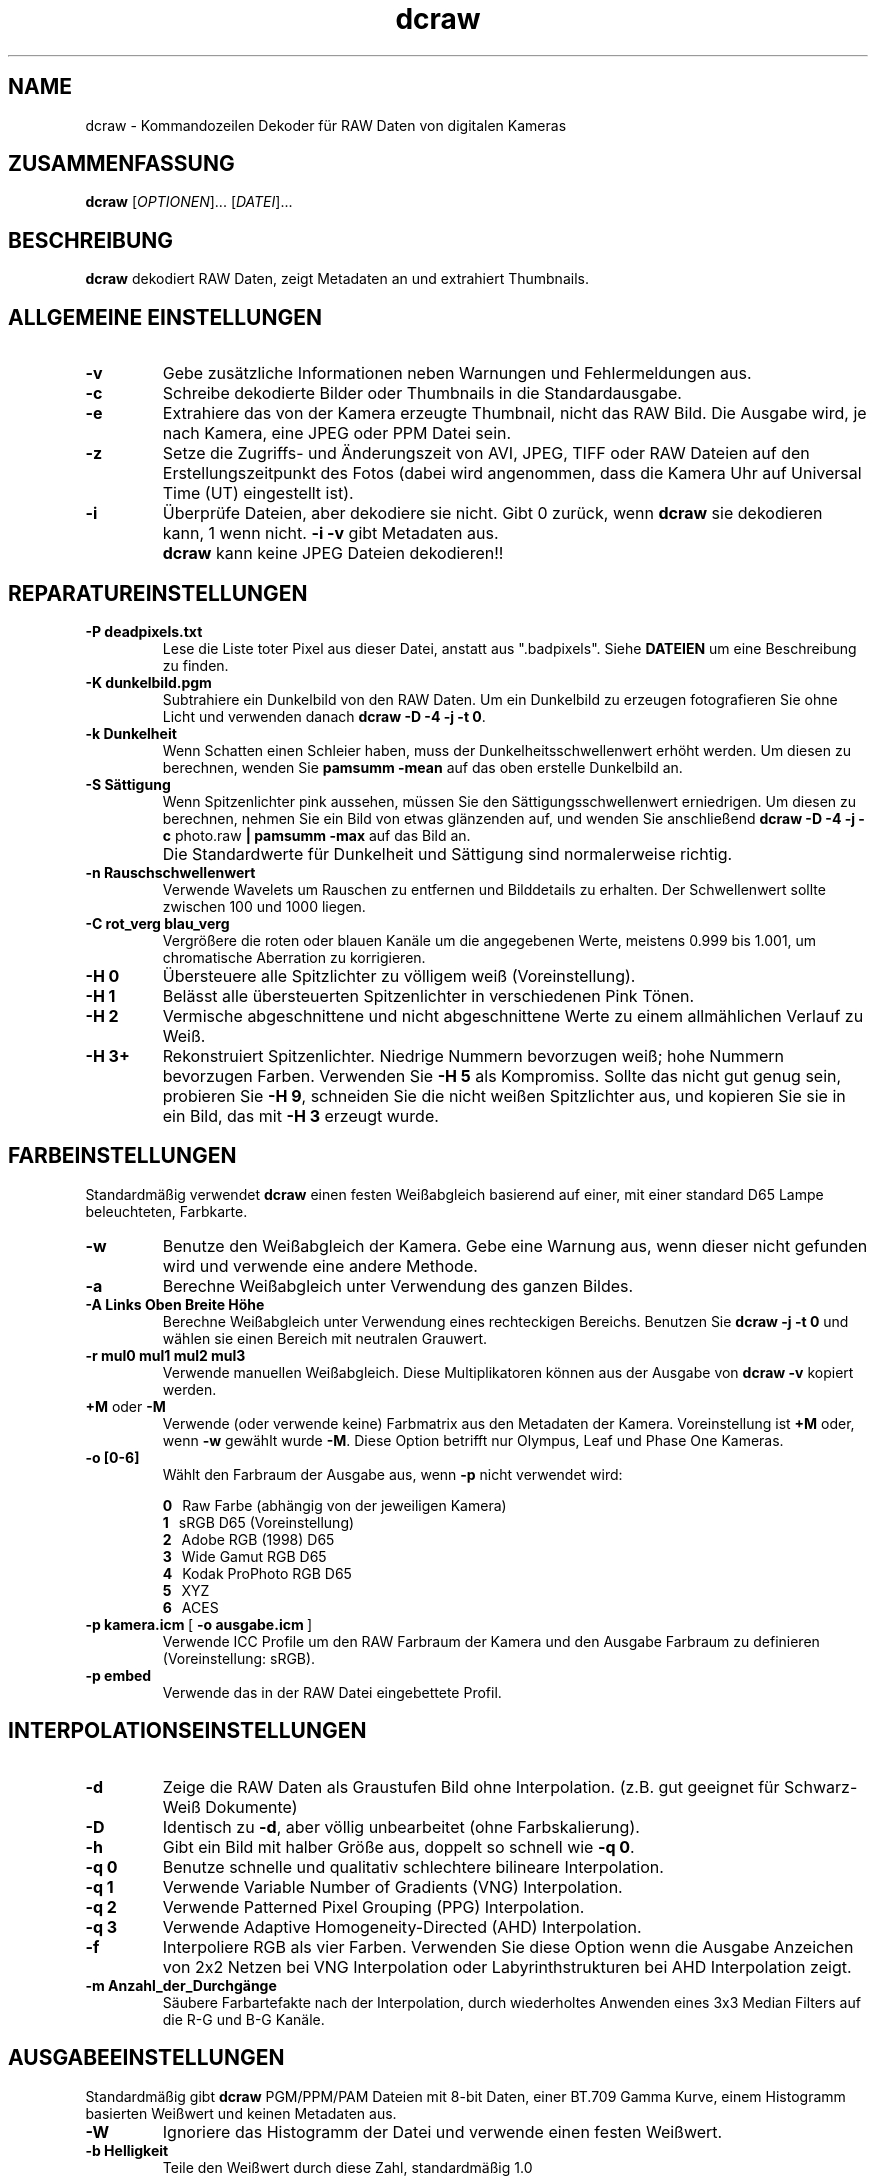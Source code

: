 .\"
.\" Man page für dcraw
.\"
.\" Copyright (c) 2009 David Coffin
.\"
.\" Diese Datei darf ohne Einschränkungen weitergegeben werden
.\"
.\" David Coffin
.\" dcoffin a cybercom o net
.\" http://www.cybercom.net/~dcoffin
.\"
.TH dcraw 1 "14. Mai 2009"
.LO 1
.SH NAME
dcraw - Kommandozeilen Dekoder für RAW Daten von digitalen Kameras
.SH ZUSAMMENFASSUNG
.B dcraw
[\fIOPTIONEN\fR]... [\fIDATEI\fR]...
.SH BESCHREIBUNG
.B dcraw
dekodiert RAW Daten, zeigt Metadaten an und extrahiert Thumbnails.
.SH ALLGEMEINE EINSTELLUNGEN
.TP
.B -v
Gebe zusätzliche Informationen neben Warnungen und Fehlermeldungen aus.
.TP
.B -c
Schreibe dekodierte Bilder oder Thumbnails in die Standardausgabe.
.TP
.B -e
Extrahiere das von der Kamera erzeugte Thumbnail, nicht das RAW Bild.
Die Ausgabe wird, je nach Kamera, eine JPEG oder PPM Datei sein.
.TP
.B -z
Setze die Zugriffs- und Änderungszeit von AVI, JPEG, TIFF oder RAW
Dateien auf den Erstellungszeitpunkt des Fotos (dabei wird angenommen,
dass die Kamera Uhr auf Universal Time (UT) eingestellt ist).
.TP
.B -i
Überprüfe Dateien, aber dekodiere sie nicht.
Gibt 0 zurück, wenn
.B dcraw
sie dekodieren kann, 1 wenn nicht.
.B -i -v
gibt Metadaten aus.
.TP
.B ""
.B dcraw
kann keine JPEG Dateien dekodieren!!
.SH REPARATUREINSTELLUNGEN
.TP
.B -P deadpixels.txt
Lese die Liste toter Pixel aus dieser Datei, anstatt aus ".badpixels".
Siehe
.B DATEIEN
um eine Beschreibung zu finden.
.TP
.B -K dunkelbild.pgm
Subtrahiere ein Dunkelbild von den RAW Daten. Um ein Dunkelbild zu
erzeugen fotografieren Sie ohne Licht und verwenden danach
.BR dcraw\ -D\ -4\ -j\ -t\ 0 .
.TP
.B -k Dunkelheit
Wenn Schatten einen Schleier haben, muss der Dunkelheitsschwellenwert
erhöht werden.
Um diesen zu berechnen, wenden Sie
.B pamsumm -mean
auf das oben erstelle Dunkelbild an.
.TP
.B -S Sättigung
Wenn Spitzenlichter pink aussehen, müssen Sie den Sättigungsschwellenwert
erniedrigen.
Um diesen zu berechnen, nehmen Sie ein Bild von etwas glänzenden auf, und
wenden Sie anschließend
.B dcraw -D -4 -j -c
photo.raw
.B | pamsumm -max
auf das Bild an.
.TP
.B ""
Die Standardwerte für Dunkelheit und Sättigung sind normalerweise richtig.
.TP
.B -n Rauschschwellenwert
Verwende Wavelets um Rauschen zu entfernen und Bilddetails zu erhalten.
Der Schwellenwert sollte zwischen 100 und 1000 liegen.
.TP
.B -C rot_verg blau_verg
Vergrößere die roten oder blauen Kanäle um die angegebenen Werte,
meistens 0.999 bis 1.001, um chromatische Aberration zu korrigieren.
.TP
.B -H 0
Übersteuere alle Spitzlichter zu völligem weiß (Voreinstellung).
.TP
.B -H 1
Belässt alle übersteuerten Spitzenlichter in verschiedenen Pink Tönen.
.TP
.B -H 2
Vermische abgeschnittene und nicht abgeschnittene Werte zu einem
allmählichen Verlauf zu Weiß.
.TP
.B -H 3+
Rekonstruiert Spitzenlichter. Niedrige Nummern bevorzugen weiß;
hohe Nummern bevorzugen Farben.  Verwenden Sie
.B -H 5
als Kompromiss.  Sollte das nicht gut genug sein, probieren Sie
.BR -H\ 9 ,
schneiden Sie die nicht weißen Spitzlichter aus,
und kopieren Sie sie in ein Bild, das mit
.B -H 3
erzeugt wurde.
.SH FARBEINSTELLUNGEN
Standardmäßig verwendet
.B dcraw
einen festen Weißabgleich basierend auf einer, mit einer standard
D65 Lampe beleuchteten, Farbkarte.
.TP
.B -w
Benutze den Weißabgleich der Kamera.  Gebe eine Warnung aus,
wenn dieser nicht gefunden wird und verwende eine andere Methode.
.TP
.B -a
Berechne Weißabgleich unter Verwendung des ganzen Bildes.
.TP
.B -A Links Oben Breite Höhe
Berechne Weißabgleich unter Verwendung eines rechteckigen Bereichs.
Benutzen Sie
.B dcraw\ -j\ -t\ 0
und wählen sie einen Bereich mit neutralen Grauwert.
.TP
.B -r mul0 mul1 mul2 mul3
Verwende manuellen Weißabgleich.
Diese Multiplikatoren können aus der Ausgabe von
.B dcraw -v
kopiert werden.
.TP
.BR +M " oder " -M
Verwende (oder verwende keine) Farbmatrix aus den Metadaten der Kamera.
Voreinstellung ist
.B +M
oder, wenn
.B -w
gewählt wurde
.BR -M .
Diese Option betrifft nur Olympus, Leaf und Phase One Kameras.
.TP
.B -o [0-6]
Wählt den Farbraum der Ausgabe aus, wenn
.B -p
nicht verwendet wird:

.B \t0
\ \ Raw Farbe (abhängig von der jeweiligen Kamera)
.br
.B \t1
\ \ sRGB D65 (Voreinstellung)
.br
.B \t2
\ \ Adobe RGB (1998) D65
.br
.B \t3
\ \ Wide Gamut RGB D65
.br
.B \t4
\ \ Kodak ProPhoto RGB D65
.br
.B \t5
\ \ XYZ
.br
.B \t6
\ \ ACES
.TP
.BR -p\ kamera.icm \ [\  -o\ ausgabe.icm \ ]
Verwende ICC Profile um den RAW Farbraum der Kamera
und den Ausgabe Farbraum zu definieren (Voreinstellung: sRGB).
.TP
.B -p embed
Verwende das in der RAW Datei eingebettete Profil.
.SH INTERPOLATIONSEINSTELLUNGEN
.TP
.B -d
Zeige die RAW Daten als Graustufen Bild ohne Interpolation.
(z.B. gut geeignet für Schwarz-Weiß Dokumente)
.TP
.B -D
Identisch zu
.BR -d ,
aber völlig unbearbeitet (ohne Farbskalierung).
.TP
.B -h
Gibt ein Bild mit halber Größe aus, doppelt so schnell wie
.BR -q\ 0 .
.TP
.B -q 0
Benutze schnelle und qualitativ schlechtere bilineare Interpolation.
.TP
.B -q 1
Verwende Variable Number of Gradients (VNG) Interpolation.
.TP
.B -q 2
Verwende Patterned Pixel Grouping (PPG) Interpolation.
.TP
.B -q 3
Verwende Adaptive Homogeneity-Directed (AHD) Interpolation.
.TP
.B -f
Interpoliere RGB als vier Farben. Verwenden Sie diese Option wenn
die Ausgabe Anzeichen von 2x2 Netzen bei VNG Interpolation oder
Labyrinthstrukturen bei AHD Interpolation zeigt.
.TP
.B -m Anzahl_der_Durchgänge
Säubere Farbartefakte nach der Interpolation, durch wiederholtes
Anwenden eines 3x3 Median Filters auf die R-G und B-G Kanäle.
.SH AUSGABEEINSTELLUNGEN
Standardmäßig gibt
.B dcraw
PGM/PPM/PAM Dateien mit 8-bit Daten, einer BT.709 Gamma Kurve,
einem Histogramm basierten Weißwert und keinen Metadaten aus.
.TP
.B -W
Ignoriere das Histogramm der Datei und verwende einen festen Weißwert.
.TP
.B -b Helligkeit
Teile den Weißwert durch diese Zahl, standardmäßig 1.0
.TP
.B -g Potenz maximale_Steigung
Die Gammakurve festlegen, standardmäßig BT.709
.RB ( -g\ 2.222\ 4.5 ).
Wenn Sie die sRGB Gammakurve bevorzugen, verwenden Sie
.BR -g\ 2.4\ 12.92 .
Für eine einfache Potenzfunktion, setzen Sie maximale_Steigung auf 0.
.TP
.B -6
Schreibe sechzehn Bits pro Sample anstelle von acht.
.TP
.B -4
Schreibe lineare 16-bit Daten, produziert dasselbe wie
.BR -6\ -W\ -g\ 1\ 1 .
.TP
.B -T
Gibt TIFF mit Metadaten, anstatt PGM/PPM/PAM Dateien, aus.
.TP
.B -t [0-7,90,180,270]
Drehe die Ausgabe.  Die Voreinstellung,
.B dcraw
rotiert die Ausgabe nach den Vorgaben der Kamera.
.B -t 0
deaktiviert jede Rotation.
.TP
.B -j
Neige das Bild um 45 Grad für Fuji\ Super\ CCD Kameras.
Verhindert eine Streckung auf das korrekte Bildverhältnis für
Kameras, die keine quadartischen Pixel haben. Diese Option
garantiert, dass jeder Ausgabepixel einem RAW Pixel entspricht.
.TP
.BR "-s [0..N-1]" " oder " "-s all"
Wenn eine Datei N raw Bilder enthält, wähle eins oder alle ("all")
zum Dekodieren.
Fuji\ Super\ CCD\ SR Kameras zum Beispiel erzeugen ein zweites Bild,
welches vier Blenden unterbelichtet ist, um die Details in den
Spitzenlichtern zu erhalten.
.SH DATEIEN
.TP
\:./.badpixels, ../.badpixels, ../../.badpixels, ...
Liste der toten Pixel Ihrer Kamera, so dass
.B dcraw
um sie herum interpolieren kann. Jede Zeile gibt die Spalte, Zeile und
die UNIX Zeit des Todeszeitpunkts des jeweiligen Pixels an. Zum Beispiel:
.sp 1
.nf
 962   91 1028350000  # starb zwischen dem 1 und 4 Ausgust 2002
1285 1067 0           # Todeszeitpunkt unbekannt
.fi
.sp 1
Diese Koordinaten entsprechen denen vor jeglicher Größenänderung
und Rotation, verwenden Sie also
.B dcraw -j -t 0
um tote Pixel zu finden.
.SH "SIEHE AUCH"
.BR pgm (5),
.BR ppm (5),
.BR pam (5),
.BR pamsumm (1),
.BR pnmgamma (1),
.BR pnmtotiff (1),
.BR pnmtopng (1),
.BR gphoto2 (1),
.BR cjpeg (1),
.BR djpeg (1)
.SH AUTOR
Geschrieben von David Coffin, dcoffin a cybercom o net
.SH ÜBERSETZUNG
Benjamin Lebsanft, benjamin a lebsanft o org
